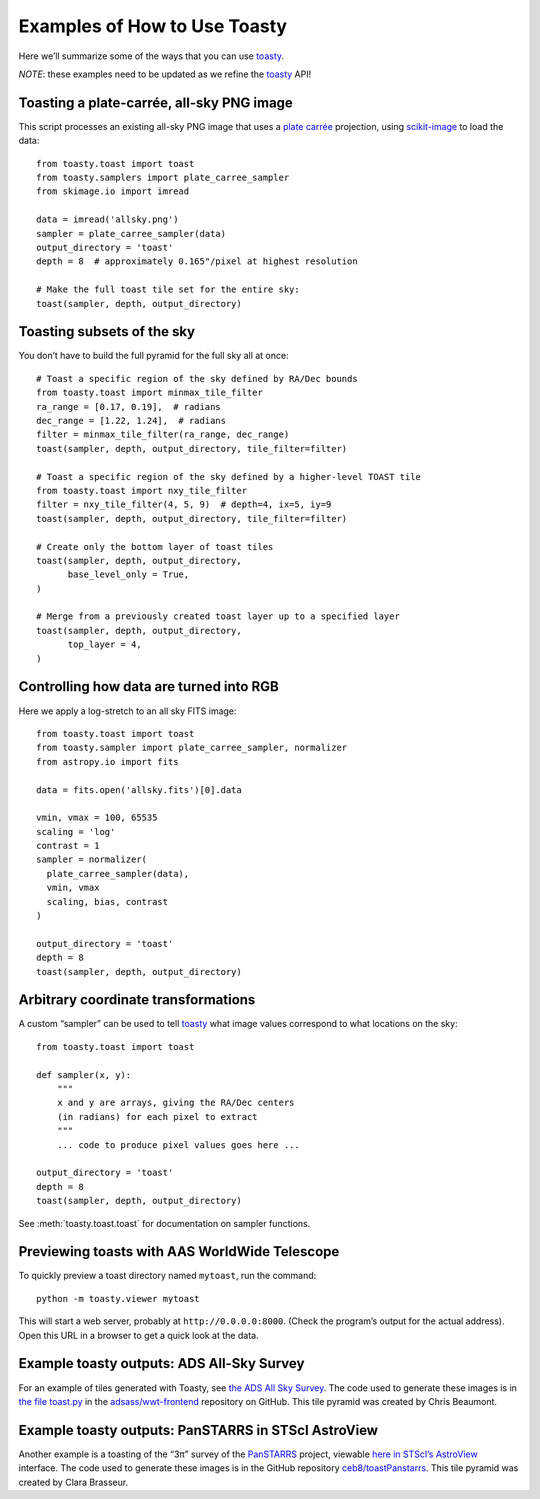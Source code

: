 =============================
Examples of How to Use Toasty
=============================

Here we’ll summarize some of the ways that you can use toasty_.

.. _toasty: https://toasty.readthedocs.io/

*NOTE*: these examples need to be updated as we refine the toasty_ API!


Toasting a plate-carrée, all-sky PNG image
==========================================

This script processes an existing all-sky PNG image that uses a `plate carrée
<https://en.wikipedia.org/wiki/Equirectangular_projection>`_ projection, using
scikit-image_ to load the data::

  from toasty.toast import toast
  from toasty.samplers import plate_carree_sampler
  from skimage.io import imread

  data = imread('allsky.png')
  sampler = plate_carree_sampler(data)
  output_directory = 'toast'
  depth = 8  # approximately 0.165"/pixel at highest resolution

  # Make the full toast tile set for the entire sky:
  toast(sampler, depth, output_directory)

.. _scikit-image: https://scikit-image.org/


Toasting subsets of the sky
===========================

You don’t have to build the full pyramid for the full sky all at once::

  # Toast a specific region of the sky defined by RA/Dec bounds
  from toasty.toast import minmax_tile_filter
  ra_range = [0.17, 0.19],  # radians
  dec_range = [1.22, 1.24],  # radians
  filter = minmax_tile_filter(ra_range, dec_range)
  toast(sampler, depth, output_directory, tile_filter=filter)

  # Toast a specific region of the sky defined by a higher-level TOAST tile
  from toasty.toast import nxy_tile_filter
  filter = nxy_tile_filter(4, 5, 9)  # depth=4, ix=5, iy=9
  toast(sampler, depth, output_directory, tile_filter=filter)

  # Create only the bottom layer of toast tiles
  toast(sampler, depth, output_directory,
        base_level_only = True,
  )

  # Merge from a previously created toast layer up to a specified layer
  toast(sampler, depth, output_directory,
        top_layer = 4,
  )


Controlling how data are turned into RGB
========================================

Here we apply a log-stretch to an all sky FITS image::

  from toasty.toast import toast
  from toasty.sampler import plate_carree_sampler, normalizer
  from astropy.io import fits

  data = fits.open('allsky.fits')[0].data

  vmin, vmax = 100, 65535
  scaling = 'log'
  contrast = 1
  sampler = normalizer(
    plate_carree_sampler(data),
    vmin, vmax
    scaling, bias, contrast
  )

  output_directory = 'toast'
  depth = 8
  toast(sampler, depth, output_directory)


Arbitrary coordinate transformations
====================================

A custom “sampler” can be used to tell toasty_ what image values
correspond to what locations on the sky::

  from toasty.toast import toast

  def sampler(x, y):
      """
      x and y are arrays, giving the RA/Dec centers
      (in radians) for each pixel to extract
      """
      ... code to produce pixel values goes here ...

  output_directory = 'toast'
  depth = 8
  toast(sampler, depth, output_directory)

See :meth:`toasty.toast.toast` for documentation on sampler functions.


Previewing toasts with AAS WorldWide Telescope
==============================================

To quickly preview a toast directory named ``mytoast``, run the command::

  python -m toasty.viewer mytoast

This will start a web server, probably at ``http://0.0.0.0:8000``. (Check the
program’s output for the actual address). Open this URL in a browser to get a
quick look at the data.


Example toasty outputs: ADS All-Sky Survey
==========================================

For an example of tiles generated with Toasty, see `the ADS All Sky Survey
<http://adsass.org/wwt>`_. The code used to generate these images is in `the
file toast.py`_ in the `adsass/wwt-frontend`_ repository on GitHub. This tile
pyramid was created by Chris Beaumont.

.. _the file toast.py: https://github.com/adsass/wwt-frontend/blob/master/toast/toast.py
.. _adsass/wwt-frontend: https://github.com/adsass/wwt-frontend/


Example toasty outputs: PanSTARRS in STScI AstroView
====================================================

Another example is a toasting of the “3π” survey of the PanSTARRS_ project,
viewable `here in STScI’s AstroView`_ interface. The code used to generate
these images is in the GitHub repository `ceb8/toastPanstarrs`_. This tile
pyramid was created by Clara Brasseur.

.. _PanSTARRS: https://panstarrs.stsci.edu/
.. _here in STScI’s AstroView: https://mast.stsci.edu/portal/Mashup/Clients/AstroView/AstroView.html?debug&avSurveyType=PANSTARRS
.. _ceb8/toastPanstarrs: https://github.com/ceb8/toastPanstarrs
